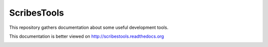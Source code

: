ScribesTools
============

This repository gathers documentation about some useful development tools.

This documentation is better viewed on http://scribestools.readthedocs.org

.. image:: https://readthedocs.org/projects/scribestools/badge/?version=latest
   :target: https://readthedocs.org/projects/scribestools/?badge=latest
   :alt: Documentation Status

